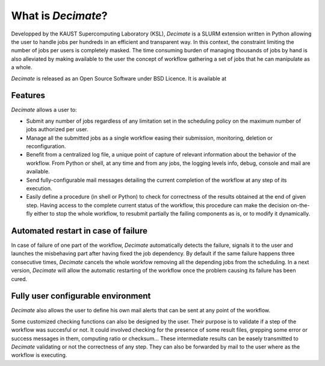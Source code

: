 =====================
 What is *Decimate*?
=====================

Developped by the KAUST Supercomputing Laboratory (KSL), *Decimate* is
a SLURM extension written in Python allowing the user to handle jobs
per hundreds in an efficient and transparent way. In this context, the
constraint limiting the number of jobs per users is completely
masked. The time consuming burden of managing thousands of jobs by
hand is also alleviated by making available to the user the concept of
workflow gathering a set of jobs that he can manipulate as a whole.

*Decimate* is released as an Open Source Software under BSD Licence.
It is available at 

Features
--------

*Decimate* allows a user to:

- Submit any number of jobs regardless of any limitation set in the
  scheduling policy on the maximum number of jobs authorized per user.
- Manage all the submitted jobs as a single workflow easing their
  submission, monitoring, deletion or reconfiguration.
- Benefit from a centralized log file,  a unique point of
  capture of relevant information about the behavior of the workflow.
  From Python or shell, at any time and from any jobs,
  the logging levels info, debug, console and mail are available.
- Send fully-configurable mail messages detailing the
  current completion of the workflow at any step of its execution.  
- Easily define a procedure (in shell or Python) to check for
  correctness of the results obtained at the end of given step. Having
  access to the complete current status of the workflow, this
  procedure can make the decision on-the-fly either
  to stop the whole workflow, to resubmit partially the failing
  components as is, or to modify it dynamically.

Automated restart in case of failure
------------------------------------
  
In case of failure of one part of the workflow, *Decimate*
automatically detects the failure, signals it to the user and
launches the misbehaving part after having fixed the job
dependency. By default if the same failure happens three
consecutive times, *Decimate* cancels the whole workfow removing
all the depending jobs from the scheduling. In a next version,
*Decimate* will allow the automatic restarting of the workflow
once the problem causing its failure has been cured.

.. image:: images/healing_workflow.png

Fully user configurable environment
-----------------------------------
	   
*Decimate* also allows the user to define his own mail alerts
that can be sent at any point of the workflow.

Some customized checking functions can also be designed by the
user. Their purpose is to validate if a step of the workflow
was succesful or not. It could involved checking for the
presence of some result files, grepping some error or success
messages in them, computing ratio or checksum... These
intermediate results can be easely transmitted to *Decimate*
validating or not the correctness of any step. They can also be
forwarded by mail to the user where as the workflow is
executing.
